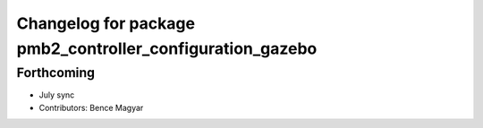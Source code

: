 ^^^^^^^^^^^^^^^^^^^^^^^^^^^^^^^^^^^^^^^^^^^^^^^^^^^^^^^^^^
Changelog for package pmb2_controller_configuration_gazebo
^^^^^^^^^^^^^^^^^^^^^^^^^^^^^^^^^^^^^^^^^^^^^^^^^^^^^^^^^^

Forthcoming
-----------
* July sync
* Contributors: Bence Magyar
